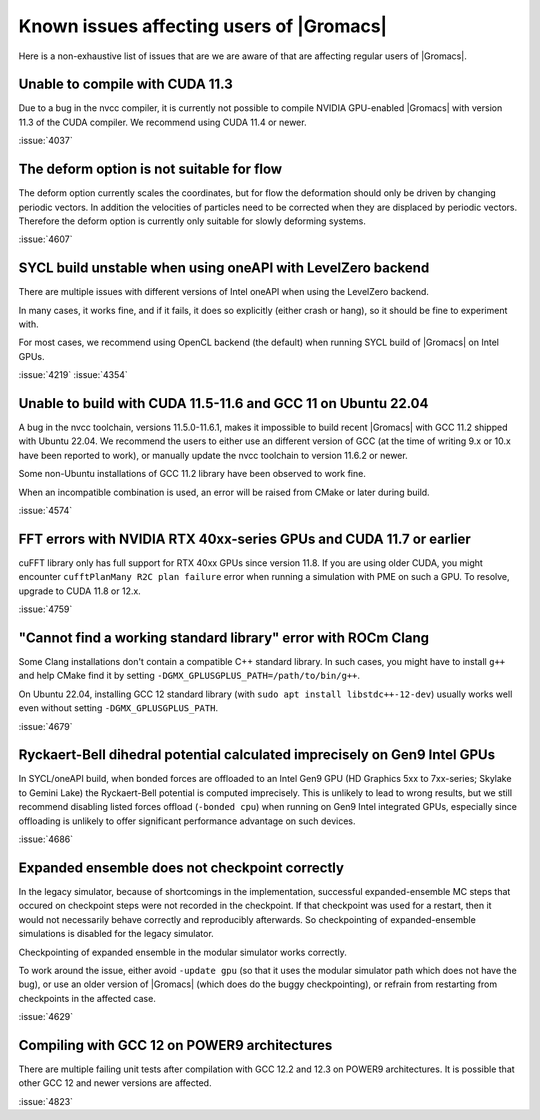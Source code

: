 Known issues affecting users of |Gromacs|
=========================================

.. _gmx-users-known-issues:

Here is a non-exhaustive list of issues that are we are aware of that are
affecting regular users of |Gromacs|.

Unable to compile with CUDA 11.3
^^^^^^^^^^^^^^^^^^^^^^^^^^^^^^^^
Due to a bug in the nvcc compiler, it is currently not possible
to compile NVIDIA GPU-enabled |Gromacs| with version 11.3 of the CUDA compiler.
We recommend using CUDA 11.4 or newer.

:issue:`4037`

The deform option is not suitable for flow
^^^^^^^^^^^^^^^^^^^^^^^^^^^^^^^^^^^^^^^^^^

The deform option currently scales the coordinates, but for flow the deformation
should only be driven by changing periodic vectors. In addition the velocities
of particles need to be corrected when they are displaced by periodic vectors.
Therefore the deform option is currently only suitable for slowly deforming
systems.

:issue:`4607`

SYCL build unstable when using oneAPI with LevelZero backend
^^^^^^^^^^^^^^^^^^^^^^^^^^^^^^^^^^^^^^^^^^^^^^^^^^^^^^^^^^^^

There are multiple issues with different versions of Intel oneAPI when
using the LevelZero backend. 

In many cases, it works fine, and if it fails, it does so explicitly
(either crash or hang), so it should be fine to experiment with.

For most cases, we recommend using OpenCL backend (the default) when
running SYCL build of |Gromacs| on Intel GPUs.

:issue:`4219`
:issue:`4354`

Unable to build with CUDA 11.5-11.6 and GCC 11 on Ubuntu 22.04
^^^^^^^^^^^^^^^^^^^^^^^^^^^^^^^^^^^^^^^^^^^^^^^^^^^^^^^^^^^^^^

A bug in the nvcc toolchain, versions 11.5.0-11.6.1, makes it impossible
to build recent |Gromacs| with GCC 11.2 shipped with Ubuntu 22.04. 
We recommend the users to either use an different version of GCC 
(at the time of writing 9.x or 10.x have been reported to work), or manually update the nvcc 
toolchain to version 11.6.2 or newer.

Some non-Ubuntu installations of GCC 11.2 library have been observed to work fine.

When an incompatible combination is used, an error will be raised
from CMake or later during build.

:issue:`4574`

FFT errors with NVIDIA RTX 40xx-series GPUs and CUDA 11.7 or earlier
^^^^^^^^^^^^^^^^^^^^^^^^^^^^^^^^^^^^^^^^^^^^^^^^^^^^^^^^^^^^^^^^^^^^

cuFFT library only has full support for RTX 40xx GPUs since version 11.8.
If you are using older CUDA, you might encounter ``cufftPlanMany R2C plan failure``
error when running a simulation with PME on such a GPU.
To resolve, upgrade to CUDA 11.8 or 12.x.

:issue:`4759`

"Cannot find a working standard library" error with ROCm Clang
^^^^^^^^^^^^^^^^^^^^^^^^^^^^^^^^^^^^^^^^^^^^^^^^^^^^^^^^^^^^^^

Some Clang installations don't contain a compatible C++ standard library.
In such cases, you might have to install ``g++`` and help CMake find it
by setting ``-DGMX_GPLUSGPLUS_PATH=/path/to/bin/g++``.

On Ubuntu 22.04, installing GCC 12 standard library (with 
``sudo apt install libstdc++-12-dev``) usually works well even without
setting ``-DGMX_GPLUSGPLUS_PATH``.

:issue:`4679`

Ryckaert-Bell dihedral potential calculated imprecisely on Gen9 Intel GPUs
^^^^^^^^^^^^^^^^^^^^^^^^^^^^^^^^^^^^^^^^^^^^^^^^^^^^^^^^^^^^^^^^^^^^^^^^^^

In SYCL/oneAPI build, when bonded forces are offloaded to an Intel Gen9 GPU
(HD Graphics 5xx to 7xx-series; Skylake to Gemini Lake) the Ryckaert-Bell potential
is computed imprecisely. This is unlikely to lead to wrong results, but
we still recommend disabling listed forces offload (``-bonded cpu``) when running
on Gen9 Intel integrated GPUs, especially since offloading is unlikely to offer significant
performance advantage on such devices.

:issue:`4686`

Expanded ensemble does not checkpoint correctly
^^^^^^^^^^^^^^^^^^^^^^^^^^^^^^^^^^^^^^^^^^^^^^^

In the legacy simulator, because of shortcomings in the
implementation, successful expanded-ensemble MC steps that occured on
checkpoint steps were not recorded in the checkpoint. If that
checkpoint was used for a restart, then it would not necessarily
behave correctly and reproducibly afterwards. So checkpointing of
expanded-ensemble simulations is disabled for the legacy simulator.

Checkpointing of expanded ensemble in the modular simulator works
correctly.

To work around the issue, either avoid ``-update gpu`` (so that it
uses the modular simulator path which does not have
the bug), or use an older version of |Gromacs|
(which does do the buggy checkpointing), or refrain from
restarting from checkpoints in the affected case.

:issue:`4629`

Compiling with GCC 12 on POWER9 architectures
^^^^^^^^^^^^^^^^^^^^^^^^^^^^^^^^^^^^^^^^^^^^^

There are multiple failing unit tests after compilation with GCC 12.2
and 12.3 on POWER9 architectures. It is possible that other GCC 12 and
newer versions are affected.

:issue:`4823`
